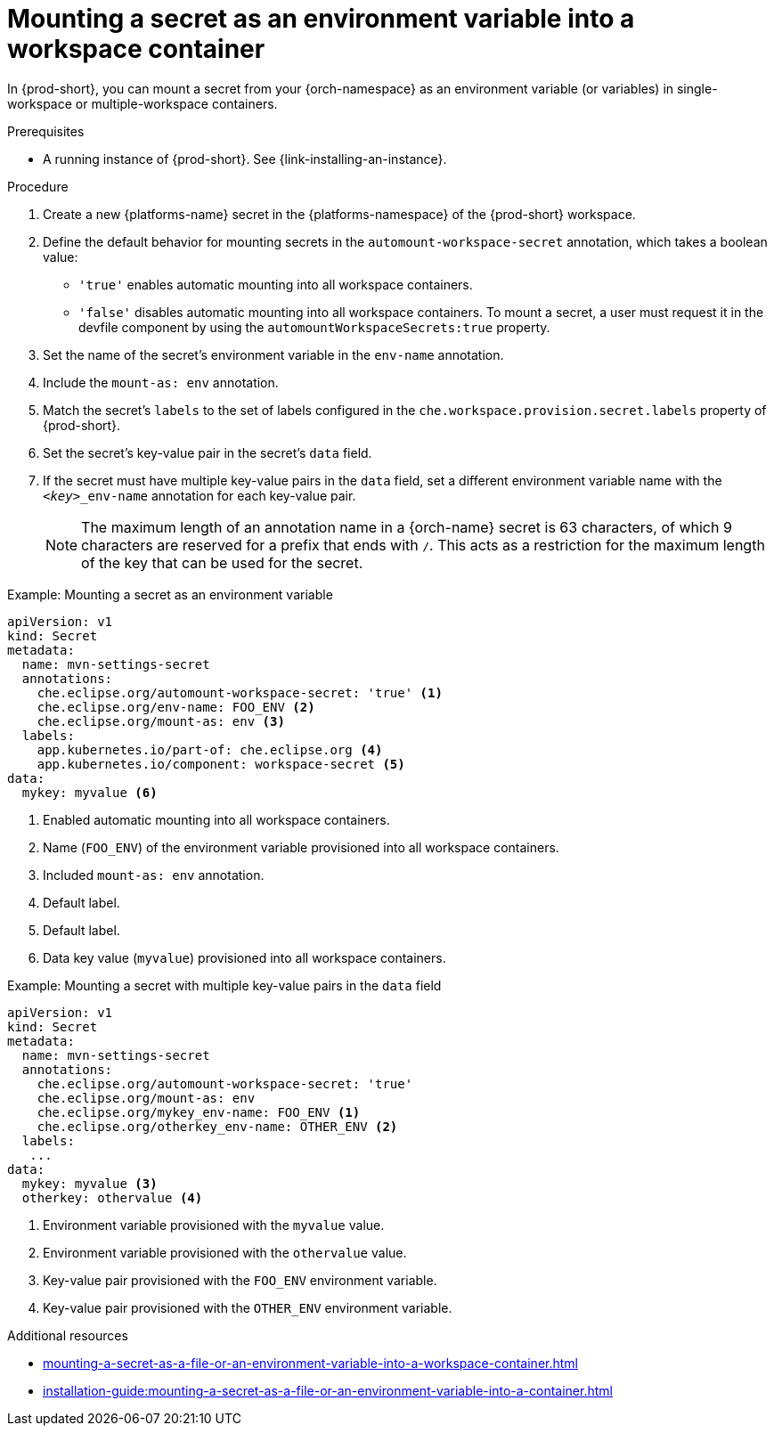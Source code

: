 // Module included in the following assemblies:
// mounting-a-secret-as-a-file-or-an-environment-variable-into-a-workspace-container

[id="mounting-a-secret-as-an-environment-variable-into-a-workspace-container_{context}"]
= Mounting a secret as an environment variable into a workspace container

In {prod-short}, you can mount a secret from your {orch-namespace} as an environment variable (or variables) in single-workspace or multiple-workspace containers.

.Prerequisites

* A running instance of {prod-short}. See {link-installing-an-instance}.

.Procedure

. Create a new {platforms-name} secret in the {platforms-namespace} of the {prod-short} workspace.
. Define the default behavior for mounting secrets in the `automount-workspace-secret` annotation, which takes a boolean value:
** `'true'` enables automatic mounting into all workspace containers.
** `'false'` disables automatic mounting into all workspace containers. To mount a secret, a user must request it in the devfile component by using the `automountWorkspaceSecrets:true` property.
. Set the name of the secret's environment variable in the `env-name` annotation.
. Include the `mount-as: env` annotation.
. Match the secret's `labels` to the set of labels configured in the `che.workspace.provision.secret.labels` property of {prod-short}.
. Set the secret's key-value pair in the secret's `data` field.
. If the secret must have multiple key-value pairs in the `data` field, set a different environment variable name with the `<__key__>_env-name` annotation for each key-value pair.
+
NOTE: The maximum length of an annotation name in a {orch-name} secret is 63 characters, of which 9 characters are reserved for a prefix that ends with `/`. This acts as a restriction for the maximum length of the key that can be used for the secret.

.Example: Mounting a secret as an environment variable
[source,yaml]
----
apiVersion: v1
kind: Secret
metadata:
  name: mvn-settings-secret
  annotations:
    che.eclipse.org/automount-workspace-secret: 'true' <1>
    che.eclipse.org/env-name: FOO_ENV <2>
    che.eclipse.org/mount-as: env <3>
  labels:
    app.kubernetes.io/part-of: che.eclipse.org <4>
    app.kubernetes.io/component: workspace-secret <5>
data:
  mykey: myvalue <6>
----
<1> Enabled automatic mounting into all workspace containers.
<2> Name (`FOO_ENV`) of the environment variable provisioned into all workspace containers.
<3> Included `mount-as: env` annotation.
<4> Default label.
<5> Default label.
<6> Data key value (`myvalue`) provisioned into all workspace containers.

.Example: Mounting a secret with multiple key-value pairs in the `data` field
[source,yaml]
----
apiVersion: v1
kind: Secret
metadata:
  name: mvn-settings-secret
  annotations:
    che.eclipse.org/automount-workspace-secret: 'true'
    che.eclipse.org/mount-as: env
    che.eclipse.org/mykey_env-name: FOO_ENV <1>
    che.eclipse.org/otherkey_env-name: OTHER_ENV <2>
  labels:
   ...
data:
  mykey: myvalue <3>
  otherkey: othervalue <4>
----
<1> Environment variable provisioned with the `myvalue` value.
<2> Environment variable provisioned with the `othervalue` value.
<3> Key-value pair provisioned with the `FOO_ENV` environment variable.
<4> Key-value pair provisioned with the `OTHER_ENV` environment variable.

.Additional resources
ifeval::["{project-context}" == "che"]
* For more information about creating secrets, see link:https://kubernetes.io/docs/concepts/configuration/secret/#creating-a-secret[Kubernetes Documentation].
endif::[]
* xref:mounting-a-secret-as-a-file-or-an-environment-variable-into-a-workspace-container.adoc#the-use-of-annotations-in-the-process-of-mounting-a-secret-into-a-workspace-container_{context}[]
* xref:installation-guide:mounting-a-secret-as-a-file-or-an-environment-variable-into-a-container.adoc[]
//overlapping content in doc xref'ed on previous line